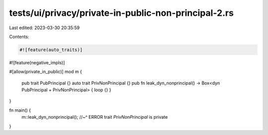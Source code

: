 tests/ui/privacy/private-in-public-non-principal-2.rs
=====================================================

Last edited: 2023-03-30 20:35:59

Contents:

.. code-block:: rs

    #![feature(auto_traits)]
#![feature(negative_impls)]

#[allow(private_in_public)]
mod m {
    pub trait PubPrincipal {}
    auto trait PrivNonPrincipal {}
    pub fn leak_dyn_nonprincipal() -> Box<dyn PubPrincipal + PrivNonPrincipal> { loop {} }
}

fn main() {
    m::leak_dyn_nonprincipal();
    //~^ ERROR trait `PrivNonPrincipal` is private
}


